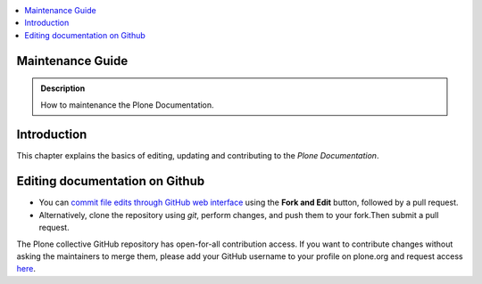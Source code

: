 .. contents:: :local:

Maintenance Guide
=================

.. admonition:: Description

   How to maintenance the Plone Documentation.

Introduction
============
This chapter explains the basics of editing, updating and contributing to
the *Plone Documentation*.

Editing documentation on Github
===============================

* You can `commit file edits through GitHub web interface <https://github.com/Plone/documentation>`_ using the **Fork and Edit** button, followed by a pull request.

* Alternatively, clone the repository using *git*, perform changes, and push them to your fork.Then submit a pull request.

The Plone collective GitHub repository has open-for-all contribution
access.
If you want to contribute changes without asking the maintainers to merge
them, please add your GitHub username to your profile on plone.org and
request access `here <http://dev.plone.org/wiki/ContributeCollective>`_.
